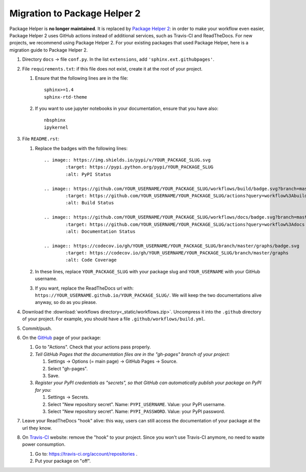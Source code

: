 =============================
Migration to Package Helper 2
=============================

Package Helper is **no longer maintained**. It is replaced by `Package Helper 2`_: in order to make your workflow even
easier, Package Helper 2 uses GitHub actions instead of additional services, such as Travis-CI and ReadTheDocs. For
new projects, we recommend using Package Helper 2. For your existing packages that used Package Helper, here is a
migration guide to Package Helper 2.

#. Directory ``docs`` → file ``conf.py``. In the list ``extensions``, add ``'sphinx.ext.githubpages'``.

#. File ``requirements.txt``: if this file does not exist, create it at the root of your project.

   #. Ensure that the following lines are in the file::

        sphinx>=1.4
        sphinx-rtd-theme

   #. If you want to use jupyter notebooks in your documentation, ensure that you have also::

        nbsphinx
        ipykernel

#. File ``README.rst``:

   #. Replace the badges with the following lines::

        .. image:: https://img.shields.io/pypi/v/YOUR_PACKAGE_SLUG.svg
                :target: https://pypi.python.org/pypi/YOUR_PACKAGE_SLUG
                :alt: PyPI Status

        .. image:: https://github.com/YOUR_USERNAME/YOUR_PACKAGE_SLUG/workflows/build/badge.svg?branch=master
                :target: https://github.com/YOUR_USERNAME/YOUR_PACKAGE_SLUG/actions?query=workflow%3Abuild
                :alt: Build Status

        .. image:: https://github.com/YOUR_USERNAME/YOUR_PACKAGE_SLUG/workflows/docs/badge.svg?branch=master
                :target: https://github.com/YOUR_USERNAME/YOUR_PACKAGE_SLUG/actions?query=workflow%3Adocs
                :alt: Documentation Status

        .. image:: https://codecov.io/gh/YOUR_USERNAME/YOUR_PACKAGE_SLUG/branch/master/graphs/badge.svg
                :target: https://codecov.io/gh/YOUR_USERNAME/YOUR_PACKAGE_SLUG/branch/master/graphs
                :alt: Code Coverage

   #. In these lines, replace ``YOUR_PACKAGE_SLUG`` with your package slug and ``YOUR_USERNAME`` with your GitHub
      username.

   #. If you want, replace the ReadTheDocs url with: ``https://YOUR_USERNAME.github.io/YOUR_PACKAGE_SLUG/``. We will
      keep the two documentations alive anyway, so do as you please.

#. Download the :download:`workflows directory<_static/workflows.zip>`. Uncompress it into the ``.github`` directory
   of your project. For example, you should have a file ``.github/workflows/build.yml``.

#. Commit/push.

#. On the GitHub_ page of your package:

   #. Go to "Actions". Check that your actions pass properly.

   #. *Tell GitHub Pages that the documentation files are in the "gh-pages" branch of your project:*

      #. Settings → Options (= main page) → GitHub Pages → Source.
      #. Select "gh-pages".
      #. Save.

   #. *Register your PyPI credentials as "secrets", so that GitHub can automatically publish your package on PyPI for
      you:*

      #. Settings → Secrets.
      #. Select "New repository secret". Name: ``PYPI_USERNAME``. Value: your PyPI username.
      #. Select "New repository secret". Name: ``PYPI_PASSWORD``. Value: your PyPI password.

#. Leave your ReadTheDocs "hook" alive: this way, users can still access the documentation of your package at the url
   they know.

#. On Travis-CI_ website: remove the "hook" to your project. Since you won't use Travis-CI anymore, no need to waste
   power consumption.

   #. Go to: https://travis-ci.org/account/repositories .
   #. Put your package on "off".

.. _`Package Helper 2`: https://github.com/francois-durand/package_helper_2
.. _GitHub: https://github.com
.. _ReadTheDocs: https://readthedocs.org
.. _Travis-CI: https://travis-ci.com
